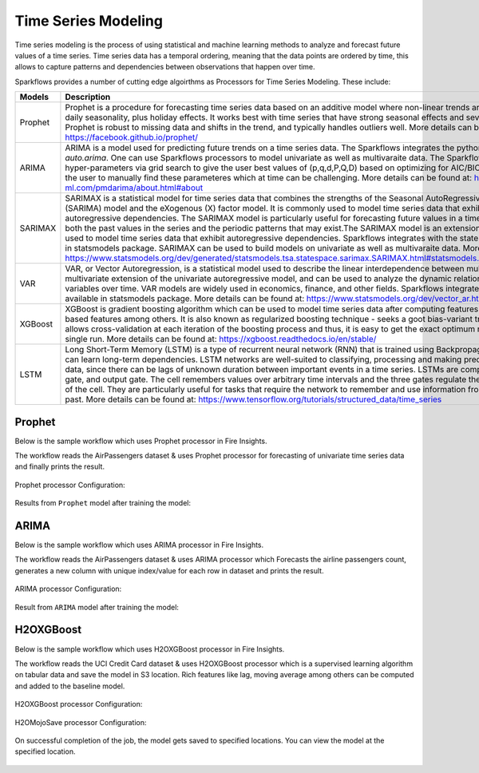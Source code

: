Time Series Modeling
--------------------
Time series modeling is the process of using statistical and machine learning methods to analyze and forecast future values of a time series. Time series data has a temporal ordering, meaning that the data points are ordered by time, this allows to capture patterns and dependencies between observations that happen over time.

Sparkflows provides a number of cutting edge algoirthms as Processors for Time Series Modeling. These include:

.. list-table::
   :widths: 10 40
   :header-rows: 1

   * - Models
     - Description
   * - Prophet
     - Prophet is a procedure for forecasting time series data based on an additive model where non-linear trends are fit with yearly, weekly, and daily seasonality, plus holiday effects. It works best with time series that have strong seasonal effects and several seasons of historical data. Prophet is robust to missing data and shifts in the trend, and typically handles outliers well. More details can be found at: https://facebook.github.io/prophet/

   * - ARIMA
     - ARIMA is a model used for predicting future trends on a time series data. The Sparkflows integrates the python wrapper of R's best package `auto.arima`. One can use Sparkflows processors to model univariate as well as multivaraite data. The Sparkflows porcessors can figure out the hyper-parameters via grid search to give the user best values of (p,q,d,P,Q,D) based on optimizing for AIC/BIC. This reduces the overhead of the user to manually find these parameteres which at time can be challenging. More details can be found at: https://alkaline-ml.com/pmdarima/about.html#about

   * - SARIMAX
     - SARIMAX is a statistical model for time series data that combines the strengths of the Seasonal AutoRegressive Integrated Moving Average (SARIMA) model and the eXogenous (X) factor model. It is commonly used to model time series data that exhibits both seasonality and autoregressive dependencies. The SARIMAX model is particularly useful for forecasting future values in a time series, as it can account for both the past values in the series and the periodic patterns that may exist.The SARIMAX model is an extension of the ARIMA model, which is used to model time series data that exhibit autoregressive dependencies. Sparkflows integrates with the state of art SARIMAX library available in statsmodels package. SARIMAX can be used to build models on univariate as well as multivaraite data. More details can be found at: https://www.statsmodels.org/dev/generated/statsmodels.tsa.statespace.sarimax.SARIMAX.html#statsmodels.tsa.statespace.sarimax.SARIMAX

   * - VAR
     - VAR, or Vector Autoregression, is a statistical model used to describe the linear interdependence between multiple time series. It is a multivariate extension of the univariate autoregressive model, and can be used to analyze the dynamic relationships between multiple variables over time. VAR models are widely used in economics, finance, and other fields. Sparkflows integrates with the state of art VAR library available in statsmodels package. More details can be found at: https://www.statsmodels.org/dev/vector_ar.html
     
   * - XGBoost
     - XGBoost is gradient boosting algorithm which can be used to model time series data after computing features like lags, moving averages, time based features among others. It is also known as regularized boosting technique - seeks a goot bias-variant trade-off to reduce overfitting allows cross-validation at each iteration of the boosting process and thus, it is easy to get the exact optimum number of boosting iterations in a single run. More details can be found at:  https://xgboost.readthedocs.io/en/stable/


   * - LSTM
     - Long Short-Term Memory (LSTM) is a type of recurrent neural network (RNN) that is trained using Backpropagation Through Time (BPTT) and can learn long-term dependencies. LSTM networks are well-suited to classifying, processing and making predictions based on time series data, since there can be lags of unknown duration between important events in a time series. LSTMs are composed of a cell, input gate, forget gate, and output gate. The cell remembers values over arbitrary time intervals and the three gates regulate the flow of information into and out of the cell. They are particularly useful for tasks that require the network to remember and use information from long periods of time in the past. More details can be found at:  https://www.tensorflow.org/tutorials/structured_data/time_series

Prophet
=======

Below is the sample workflow which uses Prophet processor in Fire Insights.

The workflow reads the AirPassengers dataset & uses Prophet processor for forecasting of univariate time series data and finally prints the result.


   .. figure:: ../../_assets/ml_userguide/fbprophet.png
      :alt: ml_userguide
      :width: 65%


Prophet processor Configuration:

   .. figure:: ../../_assets/ml_userguide/fbprophet_processor.PNG
      :alt: ml_userguide
      :width: 65%
   
   .. figure:: ../../_assets/ml_userguide/fbprophet_processor2.PNG
      :alt: ml_userguide
      :width: 65%


Results from ``Prophet`` model after training the model:  

   .. figure:: ../../_assets/ml_userguide/fbprophet_result.png
      :alt: ml_userguide
      :width: 65%

ARIMA
=====

Below is the sample workflow which uses ARIMA processor in Fire Insights.

The workflow reads the AirPassengers dataset & uses ARIMA processor which Forecasts the airline passengers count, generates a new column with unique index/value for each row in dataset and prints the result.

   .. figure:: ../../_assets/ml_userguide/arima_wf.png
      :alt: ml_userguide
      :width: 65%
   
ARIMA processor Configuration:

   .. figure:: ../../_assets/ml_userguide/arima_configuration.PNG
      :alt: ml_userguide
      :width: 65%
   
Result from ``ARIMA`` model after training the model:     

   .. figure:: ../../_assets/ml_userguide/arima_result.PNG
      :alt: ml_userguide
      :width: 65%


H2OXGBoost
==========

Below is the sample workflow which uses H2OXGBoost processor in Fire Insights.

The workflow reads the UCI Credit Card dataset & uses H2OXGBoost processor which is a supervised learning algorithm on tabular data and save the model in S3 location. Rich features like lag, moving average among others can be computed and added to the baseline model.

   .. figure:: ../../_assets/ml_userguide/xgBoost.PNG
      :alt: ml_userguide
      :width: 65%

H2OXGBoost processor Configuration:

   .. figure:: ../../_assets/ml_userguide/xgBoost_config.PNG
      :alt: ml_userguide
      :width: 65%

H2OMojoSave processor Configuration:

   .. figure:: ../../_assets/ml_userguide/h2o_ml.PNG
      :alt: ml_userguide
      :width: 65%

On successful completion of the job, the model gets saved to specified locations. You can view the model at the specified location.

   .. figure:: ../../_assets/ml_userguide/h2o_output.png
      :alt: ml_userguide
      :width: 65%

   .. figure:: ../../_assets/ml_userguide/modellocation.PNG
      :alt: ml_userguide
      :width: 65%


